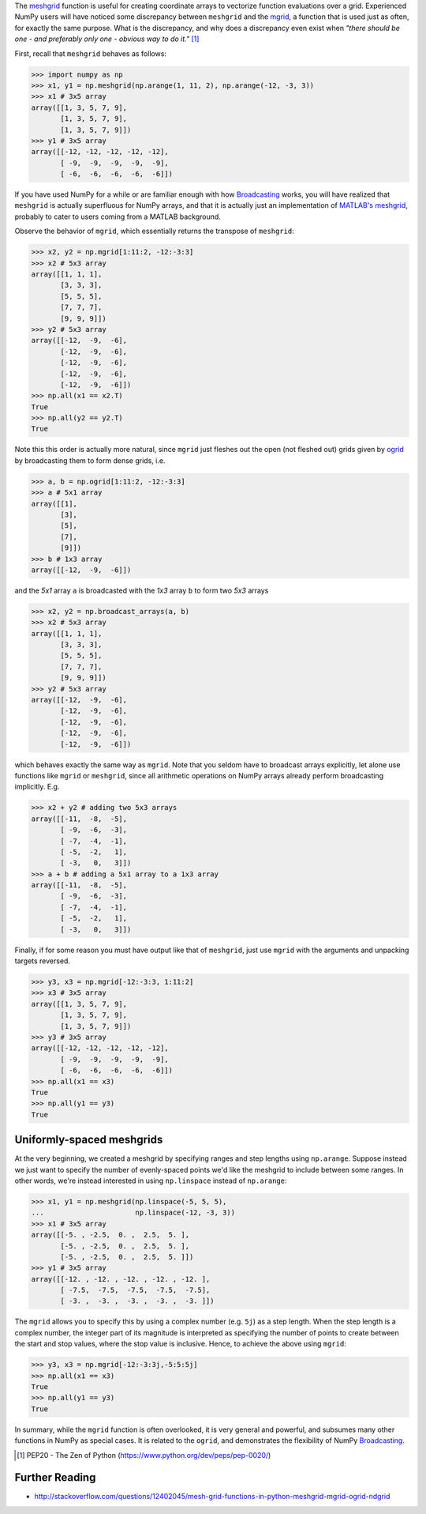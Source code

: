 .. title: NumPy mgrid vs. meshgrid
.. slug: numpy-mgrid-vs-meshgrid
.. date: 2015-10-30 16:00:19 UTC+11:00
.. tags: python, numpy
.. category: 
.. link: 
.. description: 
.. type: text

The `meshgrid`_ function is useful for creating coordinate arrays to 
vectorize function evaluations over a grid. Experienced NumPy users will have 
noticed some discrepancy between ``meshgrid`` and the `mgrid`_, a function 
that is used just as often, for exactly the same purpose. What is the 
discrepancy, and why does a discrepancy even exist when *"there should be one 
- and preferably only one - obvious way to do it."* [#]_

First, recall that ``meshgrid`` behaves as follows:

.. code:: pycon

   >>> import numpy as np
   >>> x1, y1 = np.meshgrid(np.arange(1, 11, 2), np.arange(-12, -3, 3))
   >>> x1 # 3x5 array
   array([[1, 3, 5, 7, 9],
          [1, 3, 5, 7, 9],
          [1, 3, 5, 7, 9]])
   >>> y1 # 3x5 array
   array([[-12, -12, -12, -12, -12],
          [ -9,  -9,  -9,  -9,  -9],
          [ -6,  -6,  -6,  -6,  -6]])

.. TEASER_END

If you have used NumPy for a while or are familiar enough with how 
`Broadcasting`_ works, you will have realized that ``meshgrid`` is actually 
superfluous for NumPy arrays, and that it is actually just an implementation 
of `MATLAB's meshgrid`_, probably to cater to users coming from a MATLAB 
background. 

Observe the behavior of ``mgrid``, which essentially returns the transpose of 
``meshgrid``:

.. code:: pycon

   >>> x2, y2 = np.mgrid[1:11:2, -12:-3:3]
   >>> x2 # 5x3 array
   array([[1, 1, 1],
          [3, 3, 3],
          [5, 5, 5],
          [7, 7, 7],
          [9, 9, 9]])
   >>> y2 # 5x3 array
   array([[-12,  -9,  -6],
          [-12,  -9,  -6],
          [-12,  -9,  -6],
          [-12,  -9,  -6],
          [-12,  -9,  -6]])
   >>> np.all(x1 == x2.T)
   True
   >>> np.all(y2 == y2.T)
   True

Note this this order is actually more natural, since ``mgrid`` just fleshes 
out the open (not fleshed out) grids given by `ogrid`_ by broadcasting them to 
form dense grids, i.e.

.. code:: pycon

   >>> a, b = np.ogrid[1:11:2, -12:-3:3]
   >>> a # 5x1 array
   array([[1],
          [3],
          [5],
          [7],
          [9]])
   >>> b # 1x3 array
   array([[-12,  -9,  -6]])

and the *5x1* array ``a`` is broadcasted with the *1x3* array ``b`` to form 
two *5x3* arrays

.. code:: pycon

   >>> x2, y2 = np.broadcast_arrays(a, b)
   >>> x2 # 5x3 array
   array([[1, 1, 1],
          [3, 3, 3],
          [5, 5, 5],
          [7, 7, 7],
          [9, 9, 9]])
   >>> y2 # 5x3 array
   array([[-12,  -9,  -6],
          [-12,  -9,  -6],
          [-12,  -9,  -6],
          [-12,  -9,  -6],
          [-12,  -9,  -6]])

which behaves exactly the same way as ``mgrid``. Note that you seldom have to 
broadcast arrays explicitly, let alone use functions like ``mgrid`` or 
``meshgrid``, since all arithmetic operations on NumPy arrays already perform 
broadcasting implicitly. E.g.

.. code:: pycon
   
   >>> x2 + y2 # adding two 5x3 arrays
   array([[-11,  -8,  -5],
          [ -9,  -6,  -3],
          [ -7,  -4,  -1],
          [ -5,  -2,   1],
          [ -3,   0,   3]])
   >>> a + b # adding a 5x1 array to a 1x3 array
   array([[-11,  -8,  -5],
          [ -9,  -6,  -3],
          [ -7,  -4,  -1],
          [ -5,  -2,   1],
          [ -3,   0,   3]])

Finally, if for some reason you must have output like that of  ``meshgrid``, 
just use ``mgrid`` with the  arguments and unpacking targets reversed.

.. code:: pycon

   >>> y3, x3 = np.mgrid[-12:-3:3, 1:11:2]
   >>> x3 # 3x5 array
   array([[1, 3, 5, 7, 9],
          [1, 3, 5, 7, 9],
          [1, 3, 5, 7, 9]])
   >>> y3 # 3x5 array
   array([[-12, -12, -12, -12, -12],
          [ -9,  -9,  -9,  -9,  -9],
          [ -6,  -6,  -6,  -6,  -6]])
   >>> np.all(x1 == x3)
   True
   >>> np.all(y1 == y3)
   True

Uniformly-spaced meshgrids
--------------------------

At the very beginning, we created a meshgrid by specifying ranges and step
lengths using ``np.arange``. Suppose instead we just want to specify the number 
of evenly-spaced points we'd like the meshgrid to include between some ranges. 
In other words, we're instead interested in using ``np.linspace`` instead of 
``np.arange``:

.. code:: pycon

   >>> x1, y1 = np.meshgrid(np.linspace(-5, 5, 5), 
   ...                      np.linspace(-12, -3, 3))
   >>> x1 # 3x5 array
   array([[-5. , -2.5,  0. ,  2.5,  5. ],
          [-5. , -2.5,  0. ,  2.5,  5. ],
          [-5. , -2.5,  0. ,  2.5,  5. ]])
   >>> y1 # 3x5 array
   array([[-12. , -12. , -12. , -12. , -12. ],
          [ -7.5,  -7.5,  -7.5,  -7.5,  -7.5],
          [ -3. ,  -3. ,  -3. ,  -3. ,  -3. ]])

The ``mgrid`` allows you to specify this by using a complex number (e.g. ``5j``) 
as a step length. When the step length is a complex number, the integer part of 
its magnitude is interpreted as specifying the number of points to create 
between the start and stop values, where the stop value is inclusive. Hence, to 
achieve the above using ``mgrid``:

.. code:: pycon

   >>> y3, x3 = np.mgrid[-12:-3:3j,-5:5:5j]
   >>> np.all(x1 == x3)
   True
   >>> np.all(y1 == y3)
   True

In summary, while the ``mgrid`` function is often overlooked, it is very general 
and powerful, and subsumes many other functions in NumPy as special cases. It is
related to the ``ogrid``, and demonstrates the flexibility of NumPy Broadcasting_.

.. _meshgrid: http://docs.scipy.org/doc/numpy/reference/generated/numpy.meshgrid.html
.. _mgrid: http://docs.scipy.org/doc/numpy/reference/generated/numpy.mgrid.html
.. _ogrid: http://docs.scipy.org/doc/numpy/reference/generated/numpy.ogrid.html
.. _`MATLAB's meshgrid`: http://au.mathworks.com/help/matlab/ref/meshgrid.html
.. _Broadcasting: http://docs.scipy.org/doc/numpy/user/basics.broadcasting.html

.. [#] PEP20 - The Zen of Python (https://www.python.org/dev/peps/pep-0020/)

Further Reading
---------------

- http://stackoverflow.com/questions/12402045/mesh-grid-functions-in-python-meshgrid-mgrid-ogrid-ndgrid
